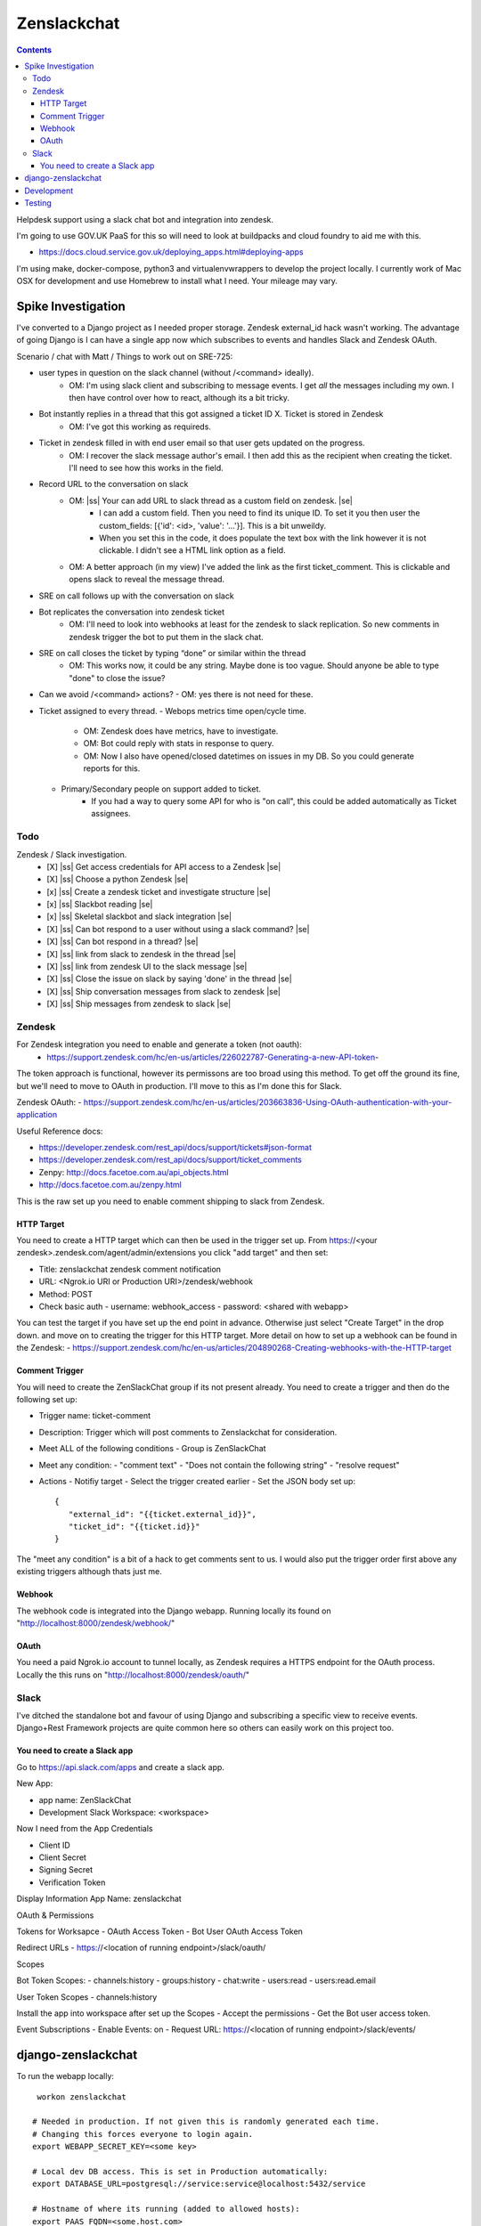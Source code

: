 Zenslackchat 
============

.. contents::

Helpdesk support using a slack chat bot and integration into zendesk.

I'm going to use GOV.UK PaaS for this so will need to look at buildpacks and
cloud foundry to aid me with this.

- https://docs.cloud.service.gov.uk/deploying_apps.html#deploying-apps

I'm using make, docker-compose, python3 and virtualenvwrappers to develop the 
project locally. I currently work of Mac OSX for development and use Homebrew 
to install what I need. Your mileage may vary.


Spike Investigation
-------------------

I've converted to a Django project as I needed proper storage. Zendesk 
external_id hack wasn't working. The advantage of going Django is I can have
a single app now which subscribes to events and handles Slack and Zendesk 
OAuth.

Scenario / chat with Matt / Things to work out on SRE-725:

- user types in question on the slack channel (without /<command> ideally).
   - OM: I'm using slack client and subscribing to message events. I get *all* 
     the messages including my own. I then have control over how to react, 
     although its a bit tricky.
- Bot instantly replies in a thread that this got assigned a ticket ID X. Ticket is stored in Zendesk
   - OM: I've got this working as requireds.
- Ticket in zendesk filled in with end user email so that user gets updated on the progress. 
   - OM: I recover the slack message author's email. I then add this as the recipient when creating the ticket. I'll need to see how this works in the field.
- Record URL to the conversation on slack
   - OM: |ss| Your can add URL to slack thread as a custom field on zendesk. |se|
      - I can add a custom field. Then you need to find its unique ID. To set it you then user the custom_fields: [{'id': <id>, 'value': '...'}]. This is a bit unweildy.
      - When you set this in the code, it does populate the text box with the link however it is not clickable. I didn't see a HTML link option as a field.
   - OM: A better approach (in my view) I've added the link as the first ticket_comment. This is clickable and opens slack to reveal the message thread.
- SRE on call follows up with the conversation on slack
- Bot replicates the conversation into zendesk ticket
   - OM: I'll need to look into webhooks at least for the zendesk to slack replication. So new comments in zendesk trigger the bot to put them in the slack chat.
- SRE on call closes the ticket by typing “done” or similar within the thread
   - OM: This works now, it could be any string. Maybe done is too vague. Should anyone be able to type "done" to close the issue?
- Can we avoid /<command> actions?
  - OM: yes there is not need for these.
- Ticket assigned to every thread.
  - Webops metrics time open/cycle time.
     - OM: Zendesk does have metrics, have to investigate.
     - OM: Bot could reply with stats in response to query.
     - OM: Now I also have opened/closed datetimes on issues in my DB. So you 
       could generate reports for this.
  - Primary/Secondary people on support added to ticket.
     - If you had a way to query some API for who is "on call", this could be 
       added automatically as Ticket assignees.

Todo
~~~~

Zendesk / Slack investigation.
 - [X] |ss| Get access credentials for API access to a Zendesk |se|
 - [X] |ss| Choose a python Zendesk |se| 
 - [x] |ss| Create a zendesk ticket and investigate structure |se| 
 - [x] |ss| Slackbot reading |se|
 - [x] |ss| Skeletal slackbot and slack integration |se|
 - [X] |ss| Can bot respond to a user without using a slack command? |se|
 - [X] |ss| Can bot respond in a thread? |se|
 - [X] |ss| link from slack to zendesk in the thread |se|
 - [X] |ss| link from zendesk UI to the slack message |se|
 - [X] |ss| Close the issue on slack by saying 'done' in the thread |se|
 - [X] |ss| Ship conversation messages from slack to zendesk |se|
 - [X] |ss| Ship messages from zendesk to slack |se|
 

Zendesk
~~~~~~~

For Zendesk integration you need to enable and generate a token (not oauth):
 - https://support.zendesk.com/hc/en-us/articles/226022787-Generating-a-new-API-token-

The token approach is functional, however its permissons are too broad using 
this method. To get off the ground its fine, but we'll need to move to OAuth
in production. I'll move to this as I'm done this for Slack.

Zendesk OAuth:
- https://support.zendesk.com/hc/en-us/articles/203663836-Using-OAuth-authentication-with-your-application

Useful Reference docs:

- https://developer.zendesk.com/rest_api/docs/support/tickets#json-format
- https://developer.zendesk.com/rest_api/docs/support/ticket_comments
- Zenpy: http://docs.facetoe.com.au/api_objects.html
- http://docs.facetoe.com.au/zenpy.html


This is the raw set up you need to enable comment shipping to slack from 
Zendesk. 

HTTP Target
```````````

You need to create a HTTP target which can then be used in the trigger set up. 
From https://<your zendesk>.zendesk.com/agent/admin/extensions you click 
"add target" and then set:

- Title: zenslackchat zendesk comment notification
- URL: <Ngrok.io URI or Production URI>/zendesk/webhook
- Method: POST
- Check basic auth
  - username: webhook_access
  - password: <shared with webapp>

You can test the target if you have set up the end point in advance. Otherwise
just select "Create Target" in the drop down. and move on to creating the 
trigger for this HTTP target. More detail on how to set up a webhook can be
found in the Zendesk:
- https://support.zendesk.com/hc/en-us/articles/204890268-Creating-webhooks-with-the-HTTP-target


Comment Trigger
```````````````

You will need to create the ZenSlackChat group if its not present already. You 
need to create a trigger and then do the following set up:

- Trigger name: ticket-comment
- Description: Trigger which will post comments to Zenslackchat for consideration.
- Meet ALL of the following conditions
  - Group is ZenSlackChat 
- Meet any condition: 
  - "comment text"
  - "Does not contain the following string"
  - "resolve request"
- Actions
  - Notifiy target
  - Select the trigger created earlier
  - Set the JSON body set up::
   {
      "external_id": "{{ticket.external_id}}",
      "ticket_id": "{{ticket.id}}"
   }

The "meet any condition" is a bit of a hack to get comments sent to us. I would 
also put the trigger order first above any existing triggers although thats 
just me.


Webhook
```````

The webhook code is integrated into the Django webapp. Running locally its
found on "http://localhost:8000/zendesk/webhook/"


OAuth
`````

You need a paid Ngrok.io account to tunnel locally, as Zendesk requires a HTTPS
endpoint for the OAuth process. Locally the this runs on 
"http://localhost:8000/zendesk/oauth/"


Slack
~~~~~

I've ditched the standalone bot and favour of using Django and subscribing a
specific view to receive events. Django+Rest Framework projects are quite 
common here so others can easily work on this project too.

You need to create a Slack app
``````````````````````````````

Go to https://api.slack.com/apps and create a slack app.

New App:

- app name: ZenSlackChat
- Development Slack Workspace: <workspace>

Now I need from the App Credentials

- Client ID
- Client Secret
- Signing Secret
- Verification Token

Display Information
App Name: zenslackchat

OAuth & Permissions

Tokens for Worksapce
- OAuth Access Token
- Bot User OAuth Access Token

Redirect URLs
- https://<location of running endpoint>/slack/oauth/

Scopes

Bot Token Scopes: 
- channels:history
- groups:history
- chat:write
- users:read
- users:read.email

User Token Scopes
- channels:history

Install the app into workspace after set up the Scopes
- Accept the permissions
- Get the Bot user access token.

Event Subscriptions
- Enable Events: on
- Request URL: https://<location of running endpoint>/slack/events/


django-zenslackchat
-------------------

To run the webapp locally::

    workon zenslackchat

   # Needed in production. If not given this is randomly generated each time.
   # Changing this forces everyone to login again.
   export WEBAPP_SECRET_KEY=<some key>

   # Local dev DB access. This is set in Production automatically:
   export DATABASE_URL=postgresql://service:service@localhost:5432/service

   # Hostname of where its running (added to allowed hosts):
   export PAAS_FQDN=<some.host.com>

   # zendesk
   export ZENDESK_CLIENT_IDENTIFIER=<oauth identifier>
   export ZENDESK_CLIENT_SECRET=<oauth secret>
   export ZENDESK_REDIRECT_URI=https://..host../zendesk/oauth/
   export ZENDESK_SUBDOMAIN=<support site subdomain>
   export ZENDESK_TICKET_URI=https://<support site>.zendesk.com/agent/tickets
   # Who tickets are assigned to
   export ZENDESK_USER_ID=375202855898
   # Which group tickets belong to. (Used when filter what gets sent to bot)
   export ZENDESK_GROUP_ID=360003877797

   # slack
   export SLACK_CLIENT_ID=<slack app oauth client id>
   export SLACK_CLIENT_SECRET=<slack app oauth client secret>
   export SLACK_SIGN_SECRET=<slack app sign secret>
   export SLACK_VERIFICATION_TOKEN=<slack app verification token>
   export SLACK_WORKSPACE_URI=https://<workspace>.slack.com/archives

   # The channel to monitor for support requests:
   export SRE_SUPPORT_CHANNEL=<Slack Channel ID to use>

   # Run the bot (Python3)
   python manage.py runserver


Development
-----------

To set up the code for development you can do::

    mkvirtualenv --clear -p python3 zenslackchat
    make install

To run the service locally in the dev environment do::

    # activate the env
    workon zenslackchat

    # run the webapp
    make run

Testing
-------

With docker compose running postgres in one window, you can run the tests as
follows::

    # activate the env
    workon zenslackchat

    # Run basic model and view tests
    make test


.. |ss| raw:: html

   <strike>

.. |se| raw:: html

   </strike>